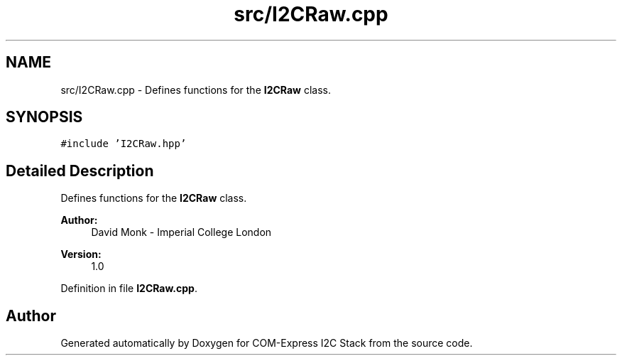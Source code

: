 .TH "src/I2CRaw.cpp" 3 "Tue Aug 8 2017" "Version 1.0" "COM-Express I2C Stack" \" -*- nroff -*-
.ad l
.nh
.SH NAME
src/I2CRaw.cpp \- Defines functions for the \fBI2CRaw\fP class\&.  

.SH SYNOPSIS
.br
.PP
\fC#include 'I2CRaw\&.hpp'\fP
.br

.SH "Detailed Description"
.PP 
Defines functions for the \fBI2CRaw\fP class\&. 


.PP
\fBAuthor:\fP
.RS 4
David Monk - Imperial College London 
.RE
.PP
\fBVersion:\fP
.RS 4
1\&.0 
.RE
.PP

.PP
Definition in file \fBI2CRaw\&.cpp\fP\&.
.SH "Author"
.PP 
Generated automatically by Doxygen for COM-Express I2C Stack from the source code\&.
